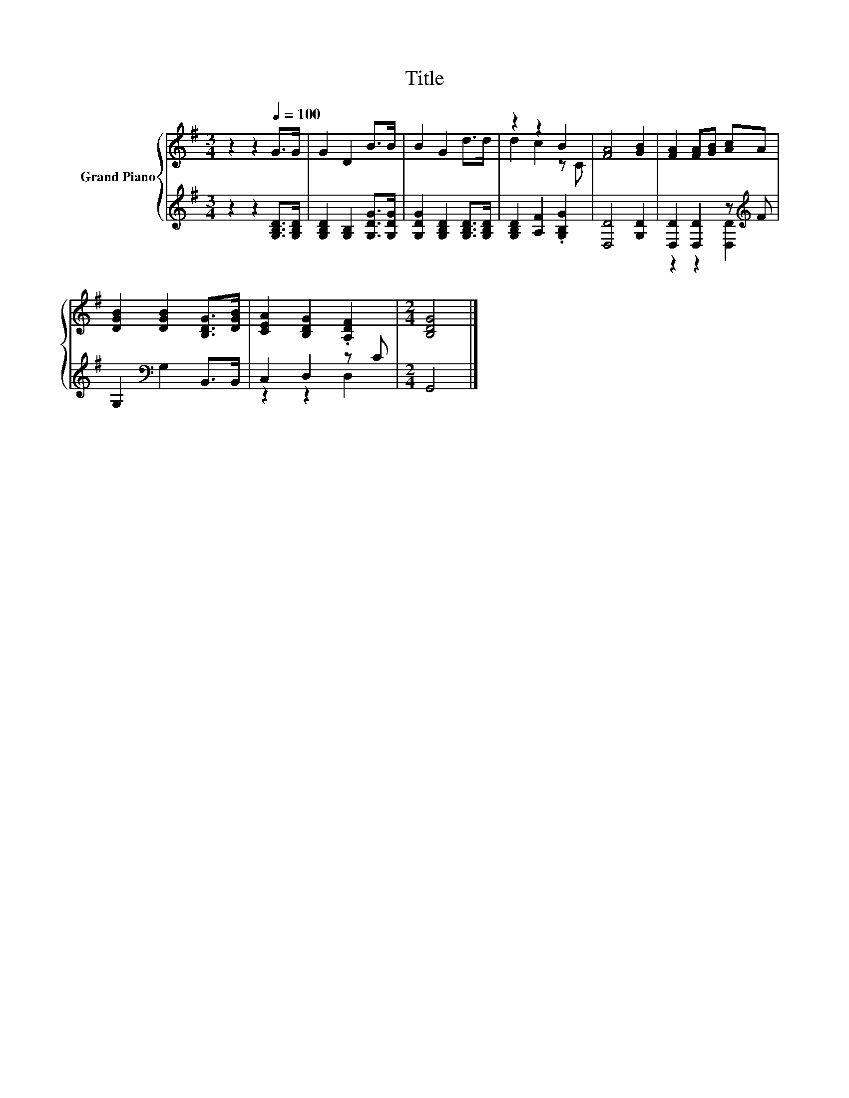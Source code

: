 X:1
T:Title
%%score { ( 1 3 ) | ( 2 4 ) }
L:1/8
M:3/4
K:G
V:1 treble nm="Grand Piano"
V:3 treble 
V:2 treble 
V:4 treble 
V:1
 z2 z2[Q:1/4=100] G>G | G2 D2 B>B | B2 G2 d>d | z2 z2 B2 | [FA]4 [GB]2 | [FA]2 [FA][GB] [Ac]A | %6
 [DGB]2 [DGB]2 [B,DG]>[DGB] | [CEA]2 [B,DG]2 .[A,DF]2 |[M:2/4] [B,DG]4 |] %9
V:2
 z2 z2 [G,B,D]>[G,B,D] | [G,B,D]2 [G,B,]2 [G,DG]>[G,DG] | [G,DG]2 [G,B,D]2 [G,B,D]>[G,B,D] | %3
 [G,B,D]2 [A,F]2 .[G,B,G]2 | [D,D]4 [G,D]2 | [D,D]2 [D,D]2 z[K:treble] F | %6
 G,2[K:bass] G,2 B,,>B,, | C,2 D,2 z C |[M:2/4] G,,4 |] %9
V:3
 x6 | x6 | x6 | d2 c2 z C | x6 | x6 | x6 | x6 |[M:2/4] x4 |] %9
V:4
 x6 | x6 | x6 | x6 | x6 | z2 z2 [D,D]2[K:treble] | x2[K:bass] x4 | z2 z2 D,2 |[M:2/4] x4 |] %9

